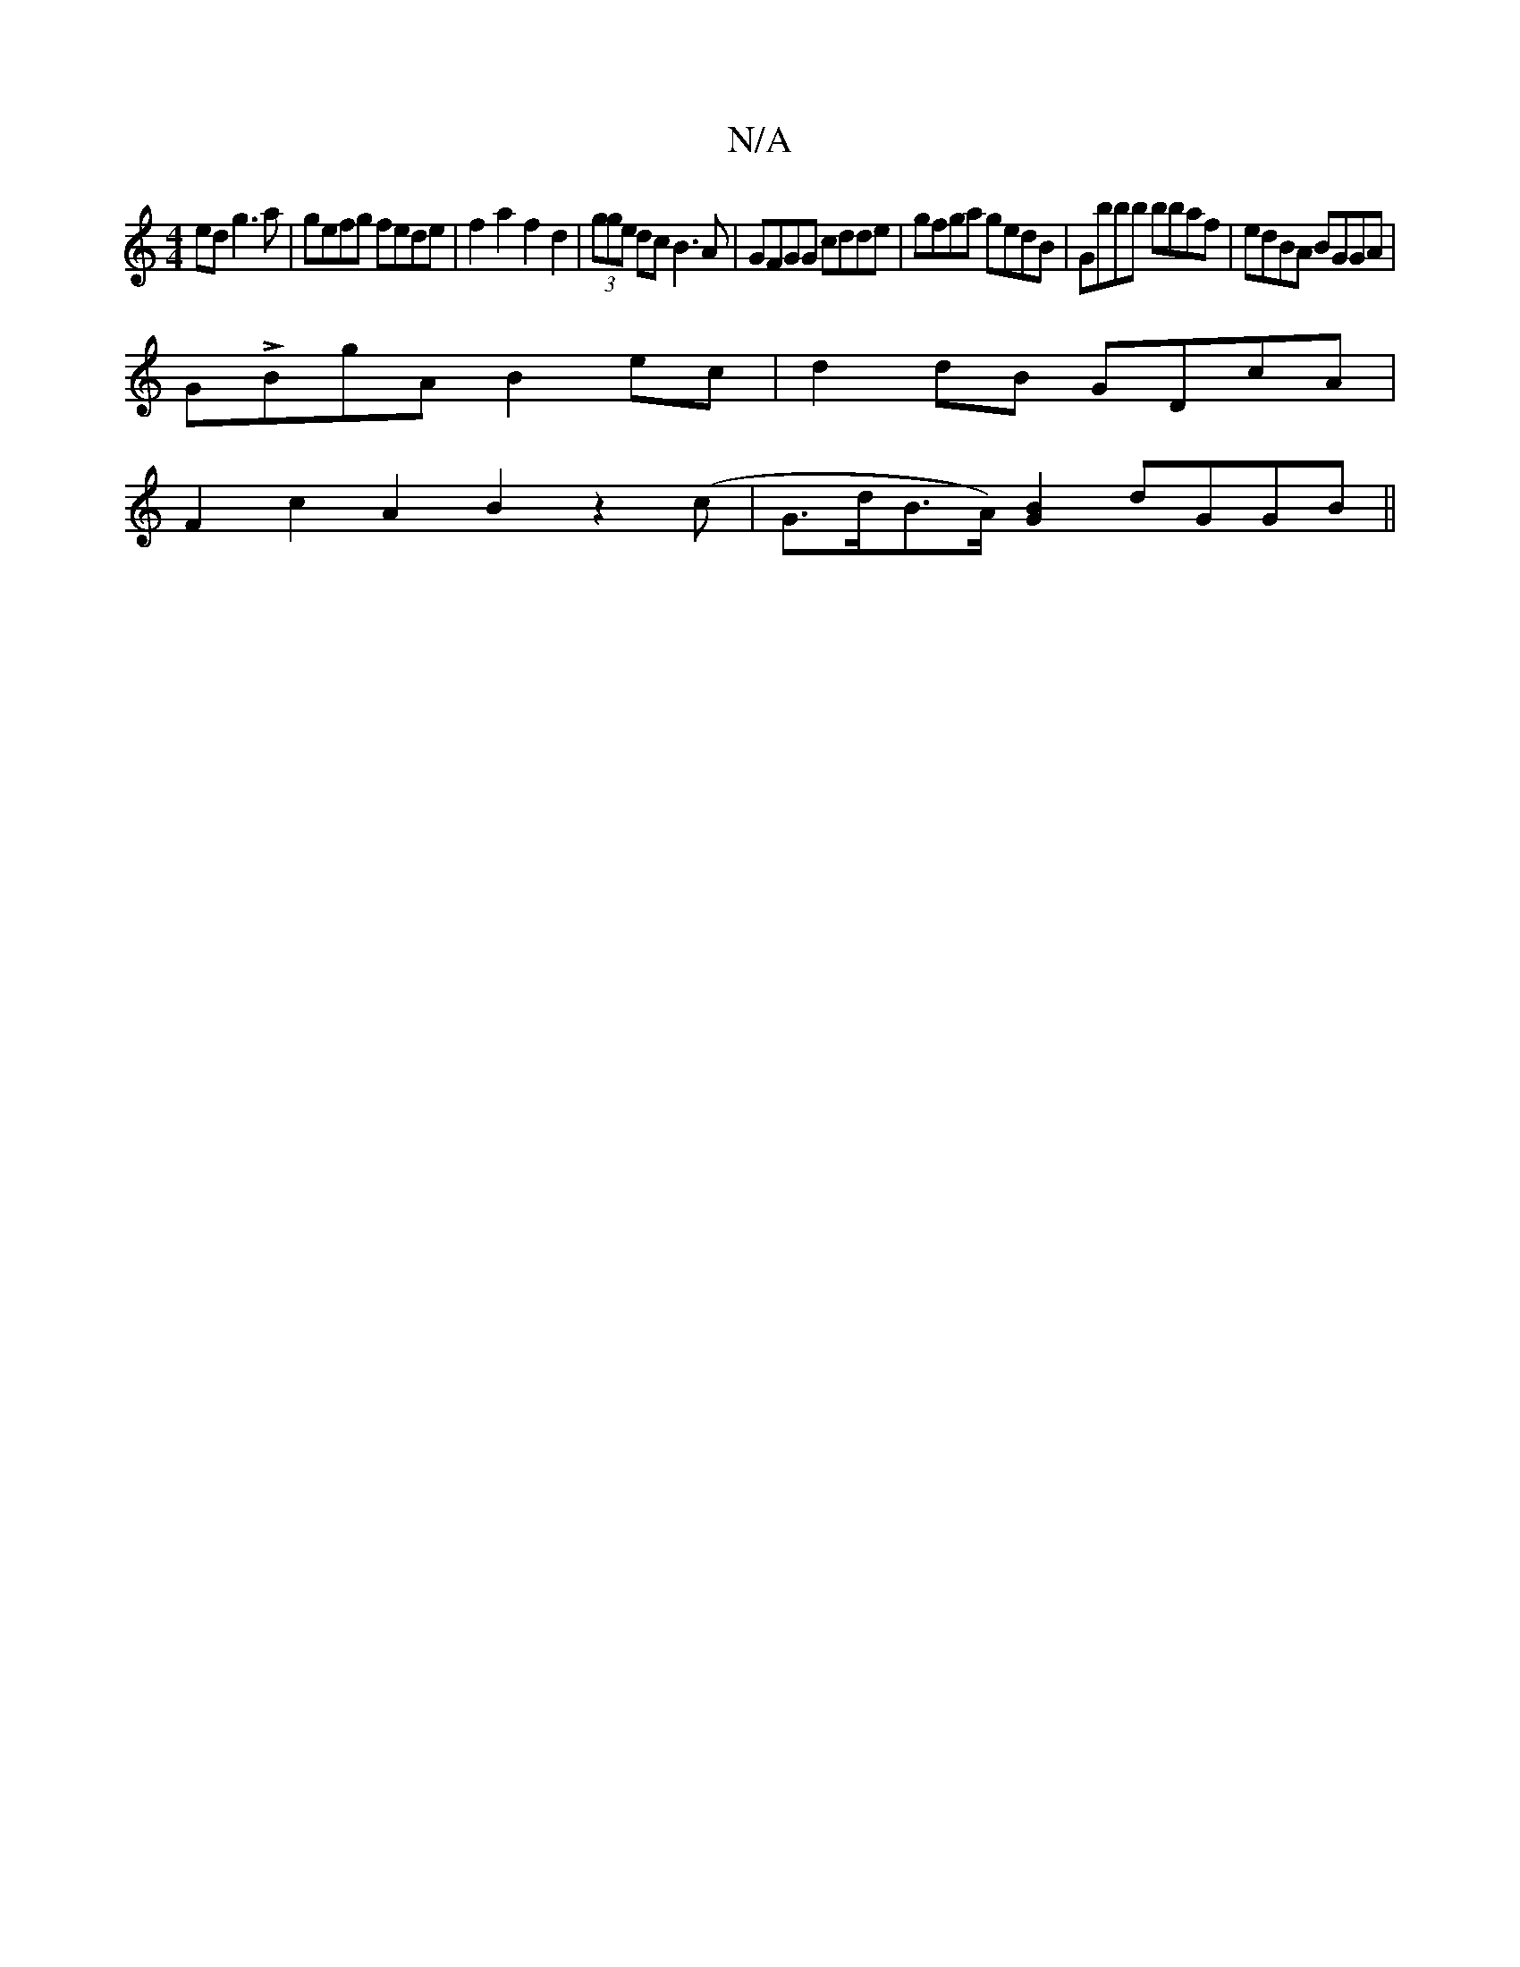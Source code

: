 X:1
T:N/A
M:4/4
R:N/A
K:Cmajor
ed g3 a|gefg fede|f2a2 f2d2|(3gge dc B3A | GFGG cdde | gfga gedB|Gbbb bbaf | edBA BGGA |
GLBgA B2 ec | d2 dB GDcA |
F2c2 A2B2 z2 (c | G>dB>A) [G2B2] dGGB||

GB/c/ d2 e2B2 | AGGE D2 GE dB|edBA cBAc|ABc